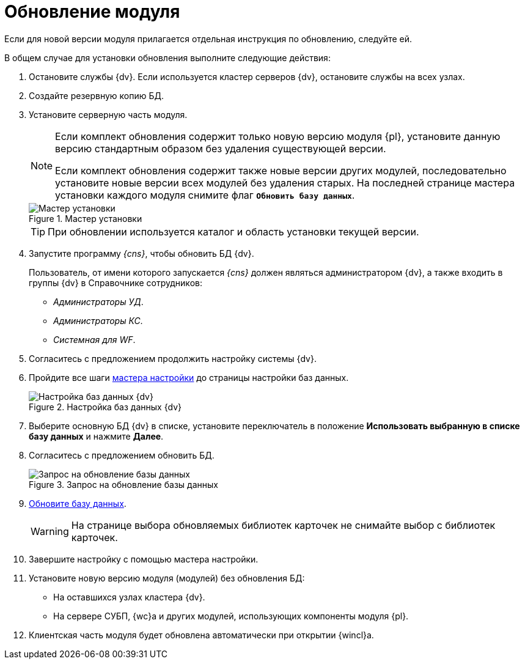 = Обновление модуля

Если для новой версии модуля прилагается отдельная инструкция по обновлению, следуйте ей.

.В общем случае для установки обновления выполните следующие действия:
. Остановите службы {dv}. Если используется кластер серверов {dv}, остановите службы на всех узлах.
. Создайте резервную копию БД.
. Установите серверную часть модуля.
+
[NOTE]
====
Если комплект обновления содержит только новую версию модуля {pl}, установите данную версию стандартным образом без удаления существующей версии.

Если комплект обновления содержит также новые версии других модулей, последовательно установите новые версии всех модулей без удаления старых. На последней странице мастера установки каждого модуля снимите флаг `*Обновить базу данных*`.
====
+
.Мастер установки
image::updateDbFromInstaller.png[Мастер установки]
+
[TIP]
====
При обновлении используется каталог и область установки текущей версии.
====
+
. Запустите программу _{cns}_, чтобы обновить БД {dv}.
+
****
Пользователь, от имени которого запускается _{cns}_ должен являться администратором {dv}, а также входить в группы {dv} в Справочнике сотрудников:

- _Администраторы УД_.
- _Администраторы КС_.
- _Системная для WF_.
****
+
. Согласитесь с предложением продолжить настройку системы {dv}.
. Пройдите все шаги xref:config-master.adoc[мастера настройки] до страницы настройки баз данных.
+
.Настройка баз данных {dv}
image::updateDbFromWizzard.png[Настройка баз данных {dv}]
+
. Выберите основную БД {dv} в списке, установите переключатель в положение *Использовать выбранную в списке базу данных* и нажмите *Далее*.
. Согласитесь с предложением обновить БД.
+
.Запрос на обновление базы данных
image::dbUpdateMessage.png[Запрос на обновление базы данных]
+
. xref:db-update.adoc[Обновите базу данных].
+
WARNING: На странице выбора обновляемых библиотек карточек не снимайте выбор с библиотек карточек.
+
. Завершите настройку с помощью мастера настройки.
. Установите новую версию модуля (модулей) без обновления БД:
* На оставшихся узлах кластера {dv}.
* На сервере СУБП, {wc}а и других модулей, использующих компоненты модуля {pl}.
. Клиентская часть модуля будет обновлена автоматически при открытии {wincl}а.

